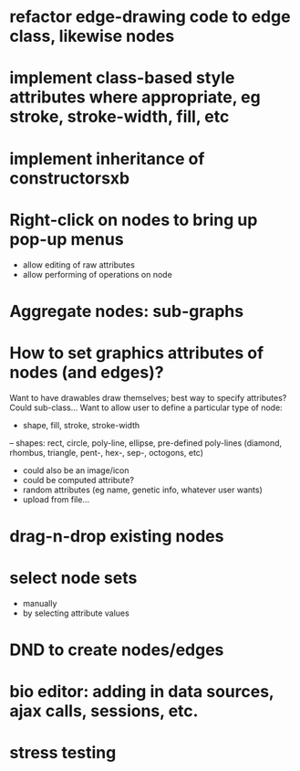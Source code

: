 * refactor edge-drawing code to edge class, likewise nodes
* implement class-based style attributes where appropriate, eg stroke, stroke-width, fill, etc
* implement inheritance of constructorsxb
  
* Right-click on nodes to bring up pop-up menus
- allow editing of raw attributes
- allow performing of operations on node

* Aggregate nodes: sub-graphs

* How to set graphics attributes of nodes (and edges)?
Want to have drawables draw themselves; best way to specify attributes?
Could sub-class...
Want to allow user to define a particular type of node:
- shape, fill, stroke, stroke-width
-- shapes: rect, circle, poly-line, ellipse, pre-defined poly-lines (diamond, rhombus, triangle, pent-, hex-, sep-, octogons, etc)
- could also be an image/icon
- could be computed attribute?
- random attributes (eg name, genetic info, whatever user wants)
- upload from file...

* drag-n-drop existing nodes
* select node sets
- manually
- by selecting attribute values

* DND to create nodes/edges
* bio editor: adding in data sources, ajax calls, sessions, etc.

* stress testing
